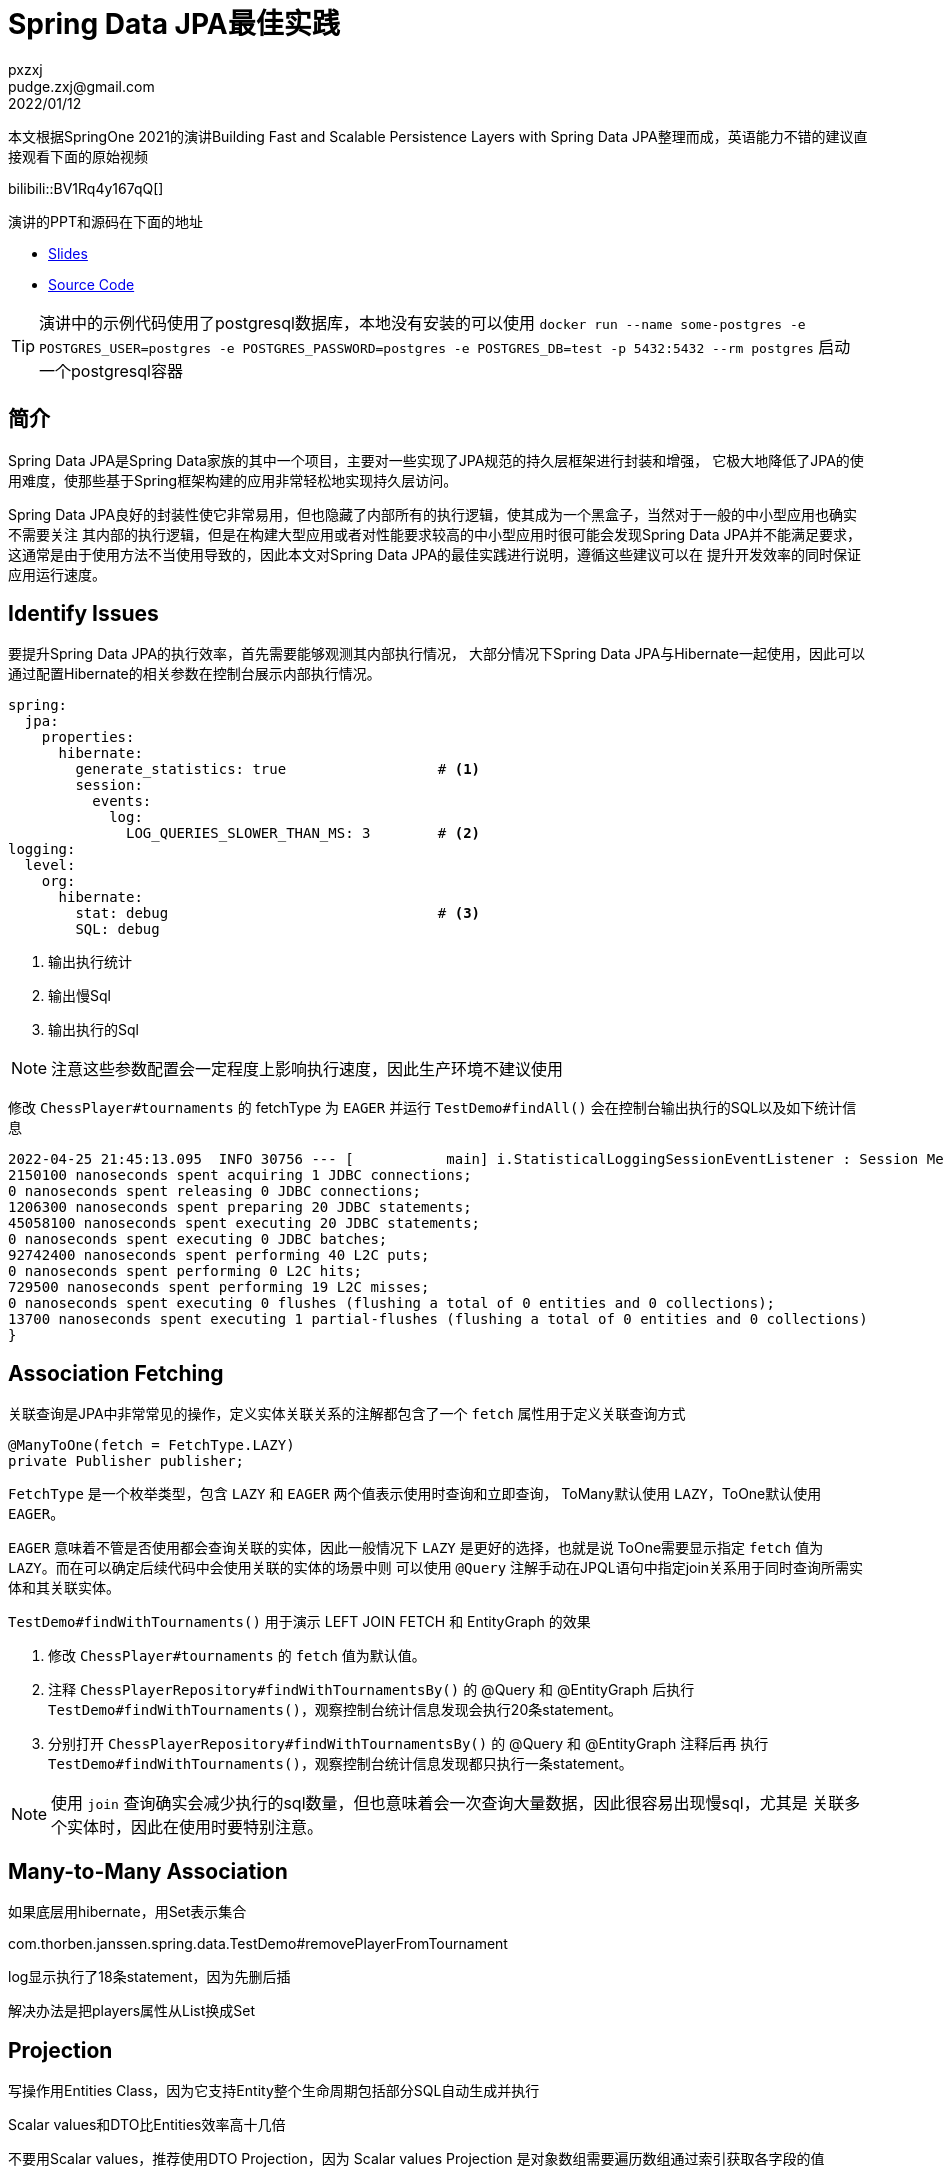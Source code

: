 = Spring Data JPA最佳实践
pxzxj; pudge.zxj@gmail.com; 2022/01/12

本文根据SpringOne 2021的演讲Building Fast and Scalable Persistence Layers with Spring Data JPA整理而成，英语能力不错的建议直接观看下面的原始视频

bilibili::BV1Rq4y167qQ[]

演讲的PPT和源码在下面的地址

* https://thorben-janssen.com/wp-content/uploads/talks/Fast%20and%20Scalable%20Persistence%20Layers%20with%20Spring%20Data%20JPA.pdf[Slides]
* https://github.com/thjanssen/Talk-ScalablePersistenceLayersSpringDataJPA[Source Code]

TIP: 演讲中的示例代码使用了postgresql数据库，本地没有安装的可以使用
`docker run --name some-postgres -e POSTGRES_USER=postgres -e POSTGRES_PASSWORD=postgres -e POSTGRES_DB=test -p 5432:5432 --rm postgres` 启动一个postgresql容器

== 简介

Spring Data JPA是Spring Data家族的其中一个项目，主要对一些实现了JPA规范的持久层框架进行封装和增强，
它极大地降低了JPA的使用难度，使那些基于Spring框架构建的应用非常轻松地实现持久层访问。

Spring Data JPA良好的封装性使它非常易用，但也隐藏了内部所有的执行逻辑，使其成为一个黑盒子，当然对于一般的中小型应用也确实不需要关注
其内部的执行逻辑，但是在构建大型应用或者对性能要求较高的中小型应用时很可能会发现Spring Data JPA并不能满足要求，
这通常是由于使用方法不当使用导致的，因此本文对Spring Data JPA的最佳实践进行说明，遵循这些建议可以在
提升开发效率的同时保证应用运行速度。

== Identify Issues

要提升Spring Data JPA的执行效率，首先需要能够观测其内部执行情况，
大部分情况下Spring Data JPA与Hibernate一起使用，因此可以通过配置Hibernate的相关参数在控制台展示内部执行情况。

[source,yaml,subs="verbatim",configblocks]
----
spring:
  jpa:
    properties:
      hibernate:
        generate_statistics: true                  # <1>
        session:
          events:
            log:
              LOG_QUERIES_SLOWER_THAN_MS: 3        # <2>
logging:
  level:
    org:
      hibernate:
        stat: debug                                # <3>
        SQL: debug
----
<1> 输出执行统计
<2> 输出慢Sql
<3> 输出执行的Sql

NOTE: 注意这些参数配置会一定程度上影响执行速度，因此生产环境不建议使用

修改 `ChessPlayer#tournaments` 的 fetchType 为 `EAGER` 并运行 `TestDemo#findAll()` 会在控制台输出执行的SQL以及如下统计信息

----
2022-04-25 21:45:13.095  INFO 30756 --- [           main] i.StatisticalLoggingSessionEventListener : Session Metrics {
2150100 nanoseconds spent acquiring 1 JDBC connections;
0 nanoseconds spent releasing 0 JDBC connections;
1206300 nanoseconds spent preparing 20 JDBC statements;
45058100 nanoseconds spent executing 20 JDBC statements;
0 nanoseconds spent executing 0 JDBC batches;
92742400 nanoseconds spent performing 40 L2C puts;
0 nanoseconds spent performing 0 L2C hits;
729500 nanoseconds spent performing 19 L2C misses;
0 nanoseconds spent executing 0 flushes (flushing a total of 0 entities and 0 collections);
13700 nanoseconds spent executing 1 partial-flushes (flushing a total of 0 entities and 0 collections)
}
----

== Association Fetching
关联查询是JPA中非常常见的操作，定义实体关联关系的注解都包含了一个 `fetch` 属性用于定义关联查询方式

[source,java,subs="verbatim"]
----
@ManyToOne(fetch = FetchType.LAZY)
private Publisher publisher;
----

`FetchType` 是一个枚举类型，包含 `LAZY` 和 `EAGER` 两个值表示使用时查询和立即查询，
ToMany默认使用 `LAZY`，ToOne默认使用 `EAGER`。

`EAGER` 意味着不管是否使用都会查询关联的实体，因此一般情况下 `LAZY` 是更好的选择，也就是说
ToOne需要显示指定 `fetch` 值为 `LAZY`。而在可以确定后续代码中会使用关联的实体的场景中则
可以使用 `@Query` 注解手动在JPQL语句中指定join关系用于同时查询所需实体和其关联实体。

`TestDemo#findWithTournaments()` 用于演示 LEFT JOIN FETCH 和 EntityGraph 的效果

1. 修改 `ChessPlayer#tournaments` 的 `fetch` 值为默认值。
2. 注释 `ChessPlayerRepository#findWithTournamentsBy()` 的 @Query 和 @EntityGraph 后执行
`TestDemo#findWithTournaments()`，观察控制台统计信息发现会执行20条statement。
3. 分别打开 `ChessPlayerRepository#findWithTournamentsBy()` 的 @Query 和 @EntityGraph 注释后再
执行 `TestDemo#findWithTournaments()`，观察控制台统计信息发现都只执行一条statement。

NOTE: 使用 `join` 查询确实会减少执行的sql数量，但也意味着会一次查询大量数据，因此很容易出现慢sql，尤其是
关联多个实体时，因此在使用时要特别注意。

== Many-to-Many Association
如果底层用hibernate，用Set表示集合

com.thorben.janssen.spring.data.TestDemo#removePlayerFromTournament

log显示执行了18条statement，因为先删后插

解决办法是把players属性从List换成Set


== Projection


写操作用Entities Class，因为它支持Entity整个生命周期包括部分SQL自动生成并执行

Scalar values和DTO比Entities效率高十几倍

不要用Scalar values，推荐使用DTO Projection，因为 Scalar values Projection
是对象数组需要遍历数组通过索引获取各字段的值

Spring Data JPA使Projection变得简单，定义接口即可，Spring Data JPA会自动生成类

=== Code Sample4

com.thorben.janssen.spring.data.TestDemo#getPlayerNamesDto

log显示只查询了两列

com.thorben.janssen.spring.data.TestDemo#getPlayerNames

演示使用接口的Projection

com.thorben.janssen.spring.data.TestDemo#getPlayerNamesDtoNative

会抛出异常，可以通过注解定义ResultSetMapping解决此问题但太复杂了，直接用接口的Projection即可

com.thorben.janssen.spring.data.TestDemo#getPlayerNamesNative

正确的用法

com.thorben.janssen.spring.data.TestDemo#getTournamentWithPlayers

演示有association的Projection，注意这样会查询所有列，实际上已经失去Projection的好处了


com.thorben.janssen.spring.data.TestDemo#getPlayerFullNames

可以实现但不好，因为查询了所有列，因为Spring Data JPA是先查询实体类再应用表达式，这样也失去了Projection的好处，查询了很多用不到的列

com.thorben.janssen.spring.data.TestDemo#getBetterPlayerFullNames

正确的用法，不用表达式，用接口默认方法


== Cache

hibernate session级别的一级缓存，再不同用户同时操作的场景中没啥用，因为用的是不同的session

=== Code Sample5

com.thorben.janssen.spring.data.TestDemo#getPlayerUsingCache

演示二级缓存的使用






